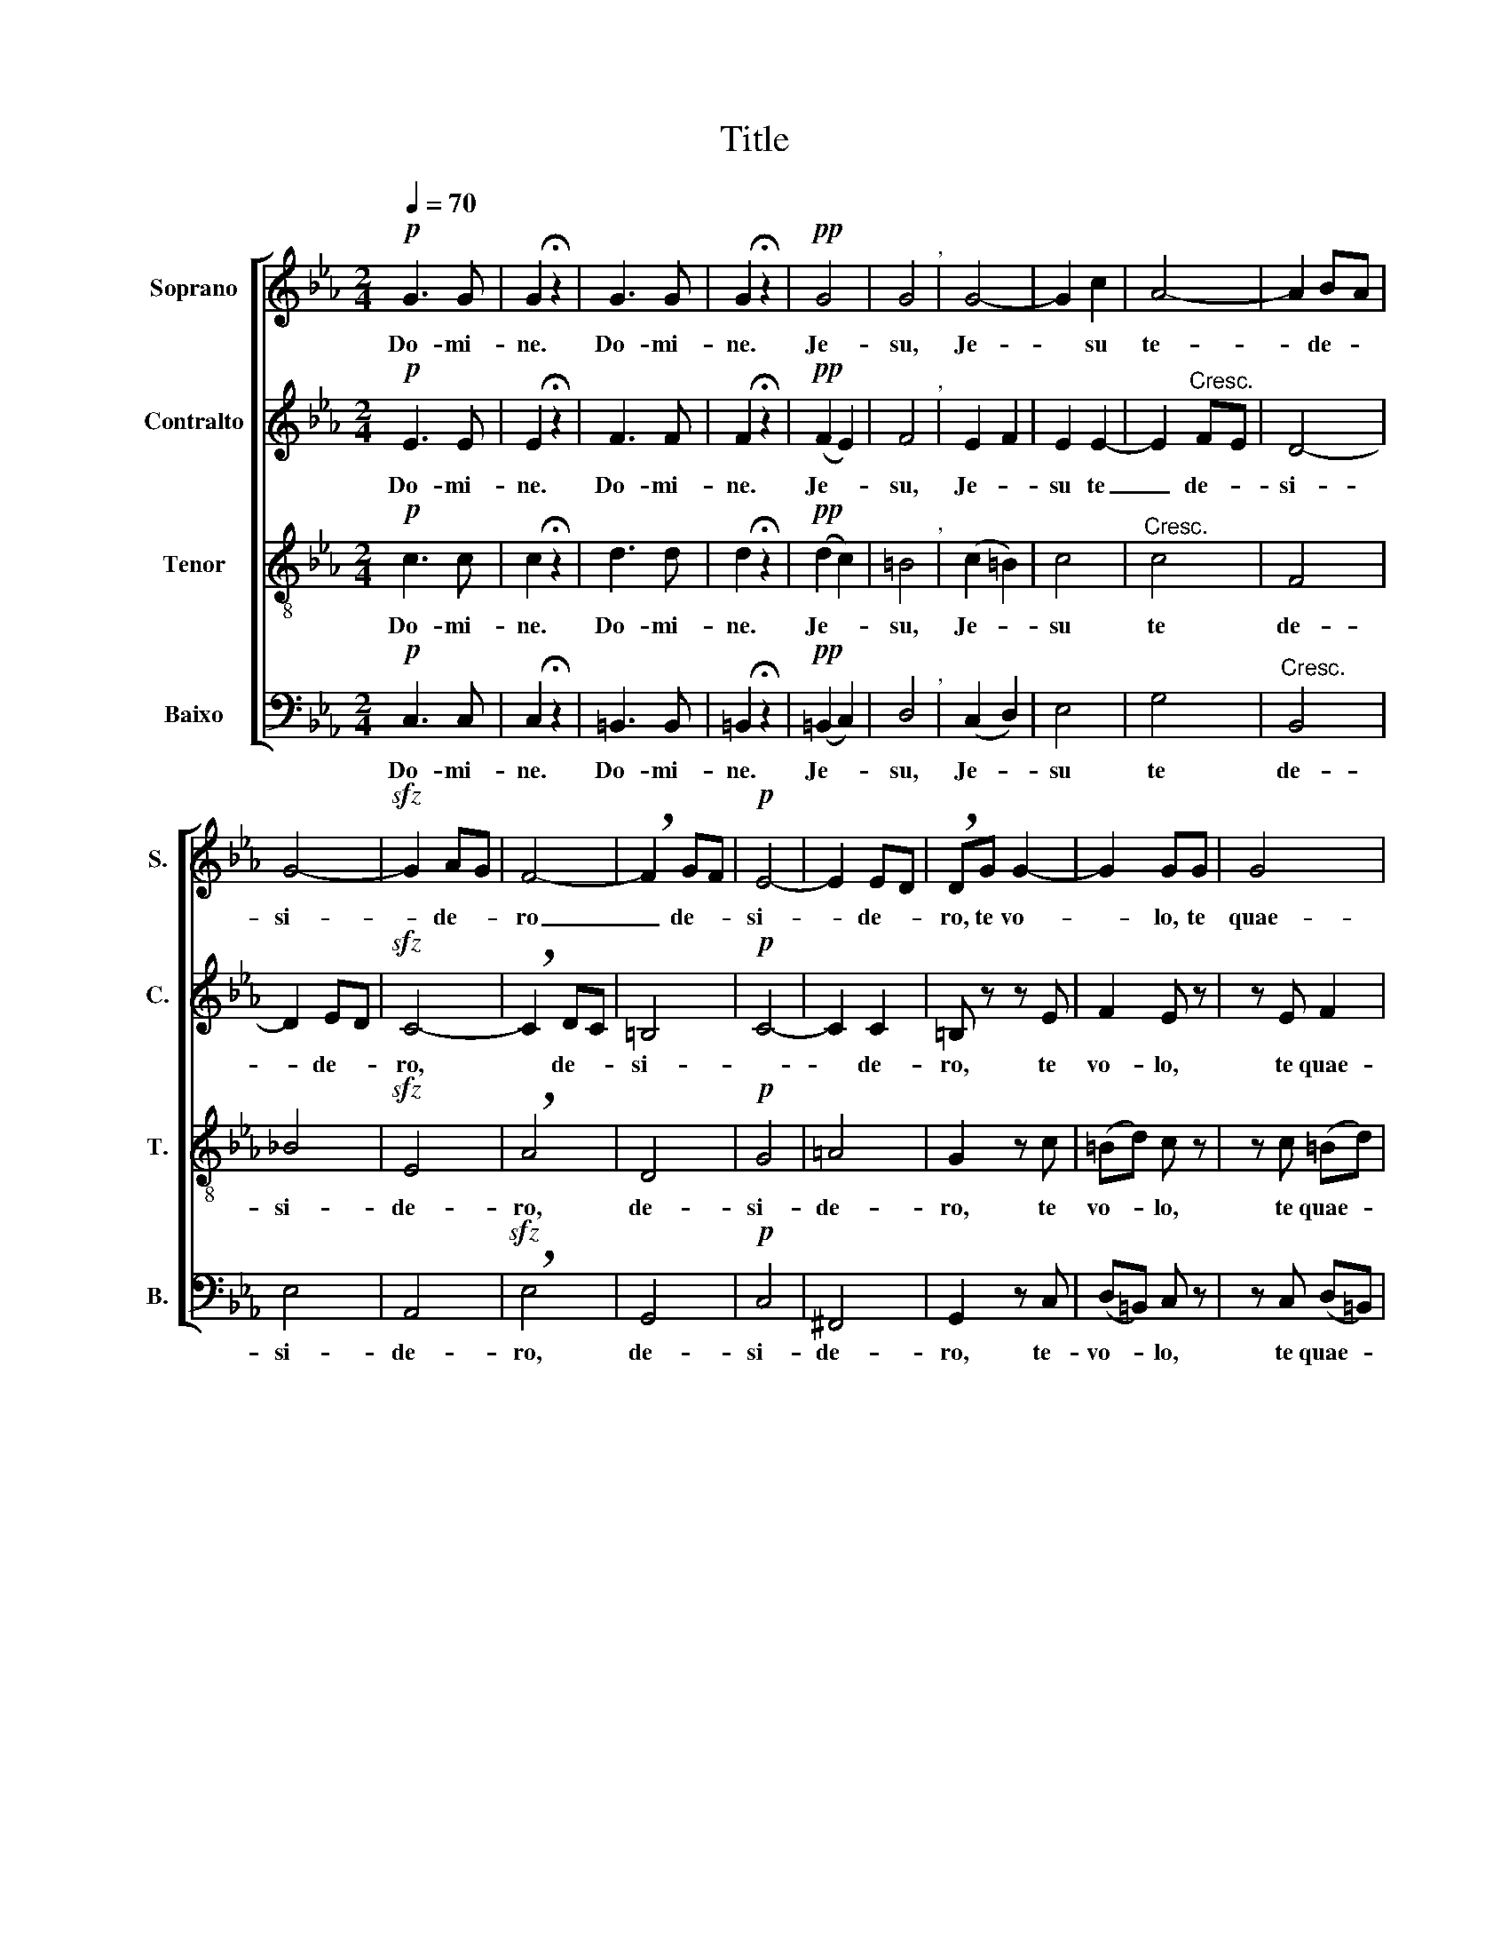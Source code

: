 X:1
T:Title
%%score [ 1 2 3 4 ]
L:1/8
Q:1/4=70
M:2/4
K:Eb
V:1 treble nm="Soprano" snm="S."
V:2 treble nm="Contralto" snm="C."
V:3 treble-8 nm="Tenor" snm="T."
V:4 bass nm="Baixo" snm="B."
V:1
!p! G3 G | G2 !fermata!z2 | G3 G | G2 !fermata!z2 |!pp! G4 | G4"^," | G4- | G2 c2 | A4- | A2 B-A | %10
w: Do- mi-|ne.|Do- mi-|ne.|Je-|su,|Je-|­ su|te-|* de- *|
 G4- |!sfz! G2 A-G | F4- | !breath!F2 GF |!p! E4- | E2 E-D | !breath!DG G2- | G2 GG | G4 | %19
w: si-|* de- *|ro|_ de- *|si-|* de- *|ro, te vo-|* lo, te|quae-|
 !breath!G3!sfz! c | c2 B2 | B4 | A4 | G>G G2 | G4 |!p! A2 z A | G2 G2 | ^F2 F2 | =F3 F | E3 G | %30
w: ro, os-|ten- de|mi-|hi|fa- ci em|tu-|am, os-|ten- de|mi- hi|fa- ci|em _|
 G2- ^F2 | !breath!G2 G2 | =A2 A2 | =B4 | !breath!c2 G2- | G4 |!pp! F3 A | G2 G2 | G4- | G4 | %40
w: tu- *|am, et|sal- vus|e-|ro, sal-|­|vus et|sal- vus|e-||
 G2 z2 |] %41
w: ro.|
V:2
!p! E3 E | E2 !fermata!z2 | F3 F | F2 !fermata!z2 |!pp! (F2 E2) | F4"^," | E2- F2 | E2 E2- | %8
w: Do- mi-|ne.|Do- mi-|ne.|Je- *|su,|Je- *|su te|
 E2"^Cresc." F-E | D4- | D2 E-D |!sfz! C4- | !breath!C2 DC | =B,4 |!p! C4- | C2 C2 | =B, z z E | %17
w: _ de- *|si-|* de- *|ro,|* de- *|si-|­-|­ de-|ro, te|
 F2 E z | z E F2 | !breath!E2!sfz! =E2 | F3 F | G4 | (C2 F2) | F>F F2 | (F2 =E2) |!p! F2 z F | %26
w: vo- lo,|te quae-|ro, os-|ten- de|mi-|hi *|fa- ci em|tu- *|am,- os-|
 (=DC) (DC) | =A,2 D2 | D3 D | (C2 ED) | (C2 D2) | !breath!D2 G2 | ^F2 F2 | =F4 | E4 | (D3 =E) | %36
w: ten- * de _|mi- hi|fa- ci|em _ _|tu- *|am, et|sal- vus|e-|ro,|sal- *|
!pp! F3 F | F2 E2 | (D4 | D4) | E2 z2 |] %41
w: vus et|sal- vus|e-||ro.|
V:3
!p! c3 c | c2 !fermata!z2 | d3 d | d2 !fermata!z2 |!pp! (d2 c2) | =B4"^," | (c2 =B2) | c4 | %8
w: Do- mi-|ne.|Do- mi-|ne.|Je- *|su,|Je- *|su|
"^Cresc." c4 | F4 | _B4 |!sfz! E4 | !breath!A4 | D4 |!p! G4 | =A4 | G2 z c | (=Bd) c z | %18
w: te|de-|si-|de-|ro,|de-|si-|de-|ro, te|vo- * lo,|
 z c (=Bd) | !breath!c3!sfz! c | F2 _d2 | c4 | (c2 _d2) | _d>d =d2 | c4 |!p! c2 z c | (=Bc) (Bc) | %27
w: te quae- *|ro, os-|ten- de|mi-|hi *|fa- ci em|tu-|am, os-|ten- * de _|
 c2 =A2 | G3 G | G4 | c4 | !breath!=B2 B2 | c2 c2 | (d4 | c4) | c2 (=B_B) |!pp! A3 c | d2 c2 | %38
w: mi- hi|fa- ci|em|tu-|am, et|sal- vus|e-||ro, sal- *|vus et|sal- vus|
 (c4 | =B4) | c2 z2 |] %41
w: e-||ro.|
V:4
!p! C,3 C, | C,2 !fermata!z2 | =B,,3 B,, | =B,,2 !fermata!z2 |!pp! (=B,,2 C,2) | D,4"^," | %6
w: Do- mi-|ne.|Do- mi-|ne.|Je- *|su,|
 (C,2 D,2) | E,4 | G,4 |"^Cresc." B,,4 | E,4 | A,,4 |!sfz! !breath!E,4 | G,,4 |!p! C,4 | ^F,,4 | %16
w: Je- *|su|te|de-|si-|de-|ro,|de-|si-|de-|
 G,,2 z C, | (D,=B,,) C, z | z C, (D,=B,,) | !breath!C,3!sfz! C, | _D,2 D,2 | E,4 | (F,2 _D,2) | %23
w: ro, te-|vo- * lo,|te quae- *|ro, os-|ten- de|mi-|hi *|
 B,,>B,, =B,,2 | C,4 |!p! F,2 z F, | (F,E,) (F,E,) | =D,2 C,2 | =B,,3 B,, | C,3 =B,, | A,,4 | %31
w: fa- ci em|tu-|am, os-|ten- * de _|mi- hi|fa- ci|em *|tu-|
 !breath!G,,2 G,,2 | G,,4 | G,,4 | G,,4- | G,,4 |!pp! A,,3 A,, | =B,,2 C,2 | (G,4 | G,,4) | %40
w: am, et|sal-|vus|e|­|ro et|sal- vus|e-||
 C,2 z2 |] %41
w: ro.|

